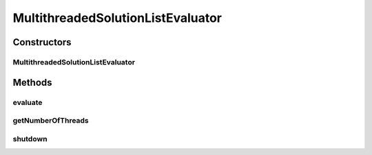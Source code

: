 .. java:import:: org.uma.jmetal.problem ConstrainedProblem

.. java:import:: org.uma.jmetal.problem Problem

.. java:import:: org.uma.jmetal.util JMetalLogger

.. java:import:: org.uma.jmetal.util.evaluator SolutionListEvaluator

.. java:import:: java.util List

MultithreadedSolutionListEvaluator
==================================

.. java:package:: org.uma.jmetal.util.evaluator.impl
   :noindex:

.. java:type:: @SuppressWarnings public class MultithreadedSolutionListEvaluator<S> implements SolutionListEvaluator<S>

   :author: Antonio J. Nebro

Constructors
------------
MultithreadedSolutionListEvaluator
^^^^^^^^^^^^^^^^^^^^^^^^^^^^^^^^^^

.. java:constructor:: public MultithreadedSolutionListEvaluator(int numberOfThreads, Problem<S> problem)
   :outertype: MultithreadedSolutionListEvaluator

Methods
-------
evaluate
^^^^^^^^

.. java:method:: @Override public List<S> evaluate(List<S> solutionList, Problem<S> problem)
   :outertype: MultithreadedSolutionListEvaluator

getNumberOfThreads
^^^^^^^^^^^^^^^^^^

.. java:method:: public int getNumberOfThreads()
   :outertype: MultithreadedSolutionListEvaluator

shutdown
^^^^^^^^

.. java:method:: @Override public void shutdown()
   :outertype: MultithreadedSolutionListEvaluator

